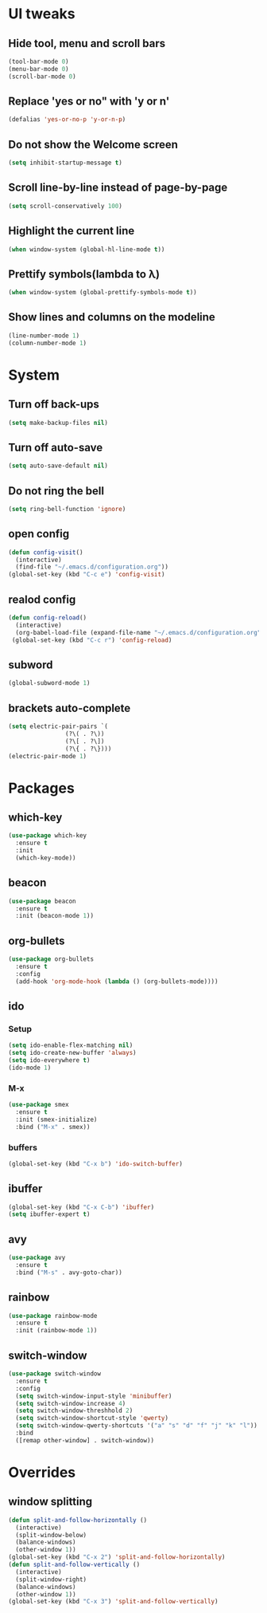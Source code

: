 * UI tweaks
** Hide tool, menu and scroll bars
#+BEGIN_SRC emacs-lisp
  (tool-bar-mode 0)
  (menu-bar-mode 0)
  (scroll-bar-mode 0)
#+END_SRC
** Replace 'yes or no" with 'y or n'
#+BEGIN_SRC emacs-lisp
  (defalias 'yes-or-no-p 'y-or-n-p)
#+END_SRC
** Do not show the Welcome screen
#+BEGIN_SRC emacs-lisp
  (setq inhibit-startup-message t)
#+END_SRC
** Scroll line-by-line instead of page-by-page
#+BEGIN_SRC emacs-lisp
  (setq scroll-conservatively 100)
#+END_SRC
** Highlight the current line
#+BEGIN_SRC emacs-lisp
  (when window-system (global-hl-line-mode t))
#+END_SRC
** Prettify symbols(lambda to λ)
#+BEGIN_SRC emacs-lisp
  (when window-system (global-prettify-symbols-mode t))
#+END_SRC

** Show lines and columns on the modeline
#+BEGIN_SRC emacs-lisp
  (line-number-mode 1)
  (column-number-mode 1)
#+END_SRC
* System
** Turn off back-ups
#+BEGIN_SRC emacs-lisp
  (setq make-backup-files nil)
#+END_SRC
** Turn off auto-save
#+BEGIN_SRC emacs-lisp
  (setq auto-save-default nil)
#+END_SRC
** Do not ring the bell
#+BEGIN_SRC emacs-lisp
  (setq ring-bell-function 'ignore)
#+END_SRC
** open config
#+BEGIN_SRC emacs-lisp
  (defun config-visit()
    (interactive)
    (find-file "~/.emacs.d/configuration.org"))
  (global-set-key (kbd "C-c e") 'config-visit)
#+END_SRC
** realod config
#+BEGIN_SRC emacs-lisp
  (defun config-reload()
    (interactive)
    (org-babel-load-file (expand-file-name "~/.emacs.d/configuration.org")))
   (global-set-key (kbd "C-c r") 'config-reload)
#+END_SRC

** subword
#+BEGIN_SRC emacs-lisp
  (global-subword-mode 1)
#+END_SRC
** brackets auto-complete
#+BEGIN_SRC emacs-lisp
  (setq electric-pair-pairs `(
			      (?\( . ?\))
			      (?\[ . ?\])
			      (?\{ . ?\})))
  (electric-pair-mode 1)
#+END_SRC
* Packages
** which-key
#+BEGIN_SRC emacs-lisp
  (use-package which-key
    :ensure t
    :init
    (which-key-mode))
#+END_SRC
** beacon
#+BEGIN_SRC emacs-lisp
  (use-package beacon
    :ensure t
    :init (beacon-mode 1))
#+END_SRC
** org-bullets
#+BEGIN_SRC emacs-lisp
  (use-package org-bullets
    :ensure t
    :config
    (add-hook 'org-mode-hook (lambda () (org-bullets-mode))))
#+END_SRC
** ido
*** Setup
#+BEGIN_SRC emacs-lisp
  (setq ido-enable-flex-matching nil)
  (setq ido-create-new-buffer 'always)
  (setq ido-everywhere t)
  (ido-mode 1)
#+END_SRC
*** M-x
#+BEGIN_SRC emacs-lisp
  (use-package smex
    :ensure t
    :init (smex-initialize)
    :bind ("M-x" . smex))
#+END_SRC
*** buffers
#+BEGIN_SRC emacs-lisp
  (global-set-key (kbd "C-x b") 'ido-switch-buffer)
#+END_SRC
** ibuffer
#+BEGIN_SRC emacs-lisp
  (global-set-key (kbd "C-x C-b") 'ibuffer)
  (setq ibuffer-expert t)
#+END_SRC
** avy
#+BEGIN_SRC emacs-lisp
  (use-package avy
    :ensure t
    :bind ("M-s" . avy-goto-char))
#+END_SRC
** rainbow
#+BEGIN_SRC emacs-lisp
  (use-package rainbow-mode
    :ensure t
    :init (rainbow-mode 1))
#+END_SRC

** switch-window
#+BEGIN_SRC emacs-lisp
  (use-package switch-window
    :ensure t
    :config
    (setq switch-window-input-style 'minibuffer)
    (setq switch-window-increase 4)
    (setq switch-window-threshhold 2)
    (setq switch-window-shortcut-style 'qwerty)
    (setq switch-window-qwerty-shortcuts '("a" "s" "d" "f" "j" "k" "l"))
    :bind
    ([remap other-window] . switch-window))
#+END_SRC
* Overrides
** window splitting
#+BEGIN_SRC emacs-lisp
  (defun split-and-follow-horizontally ()
    (interactive)
    (split-window-below)
    (balance-windows)
    (other-window 1))
  (global-set-key (kbd "C-x 2") 'split-and-follow-horizontally)
  (defun split-and-follow-vertically ()
    (interactive)
    (split-window-right)
    (balance-windows)
    (other-window 1))
  (global-set-key (kbd "C-x 3") 'split-and-follow-vertically)
#+END_SRC
